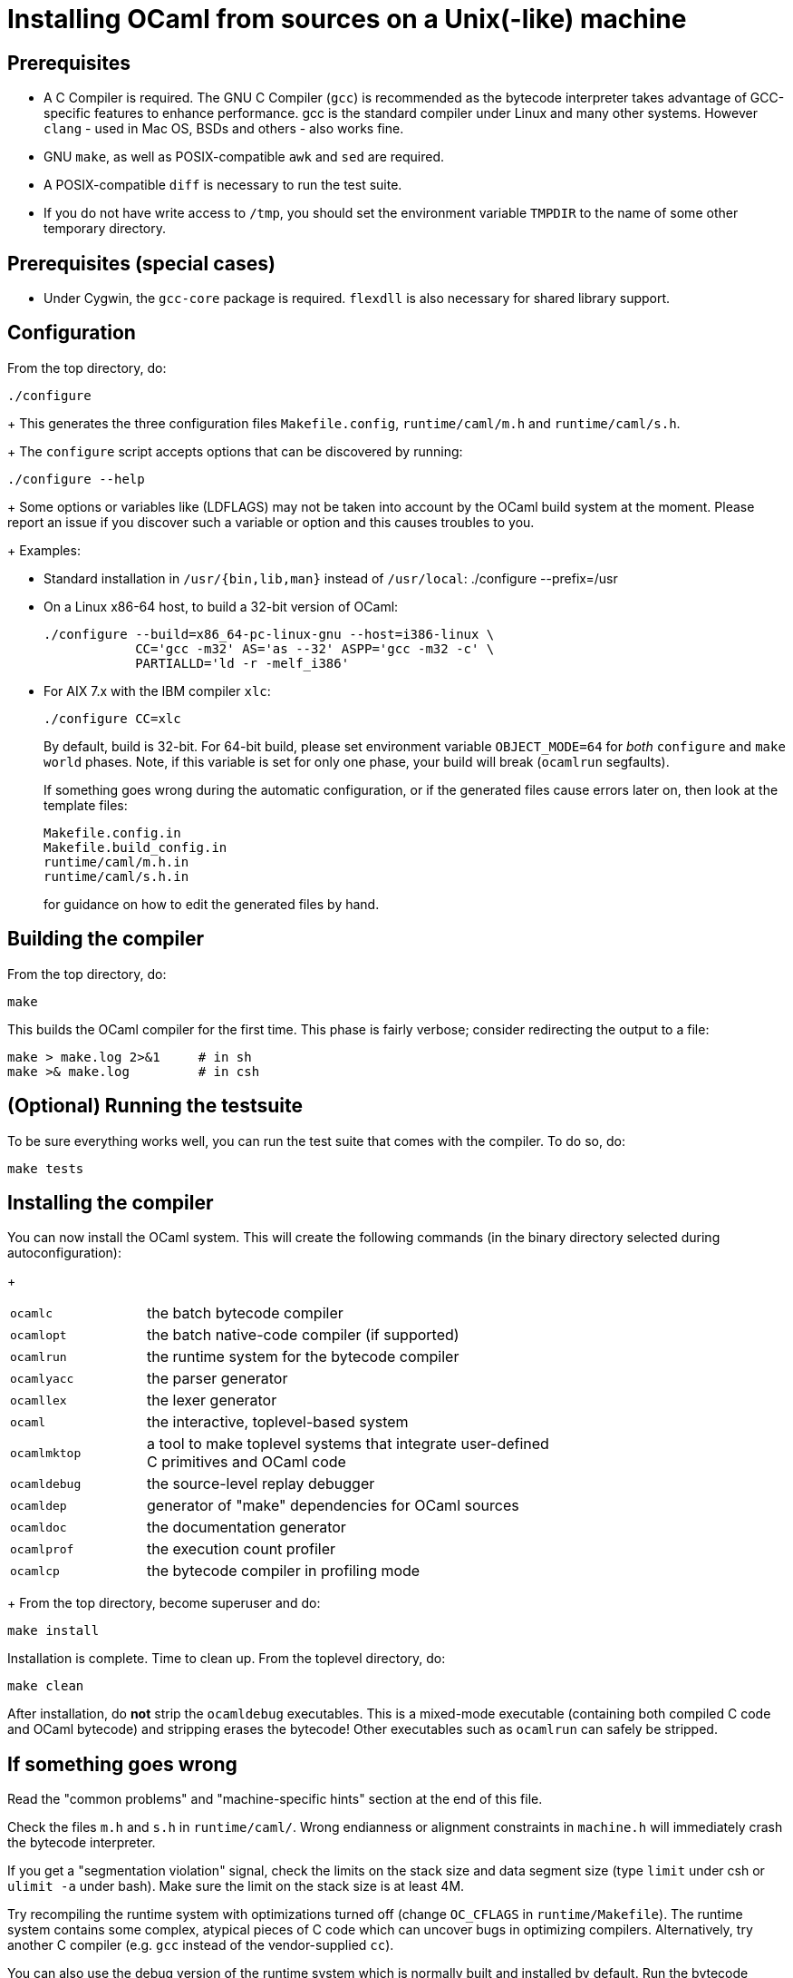 = Installing OCaml from sources on a Unix(-like) machine =

== Prerequisites

* A C Compiler is required.
  The GNU C Compiler (`gcc`) is recommended as the bytecode interpreter takes
  advantage of GCC-specific features to enhance performance. gcc is the standard
  compiler under Linux and many other systems.
  However `clang` - used in Mac OS, BSDs and others - also works fine.

* GNU `make`, as well as POSIX-compatible `awk` and `sed` are required.

* A POSIX-compatible `diff` is necessary to run the test suite.

* If you do not have write access to `/tmp`, you should set the environment
  variable `TMPDIR` to the name of some other temporary directory.

== Prerequisites (special cases)

* Under Cygwin, the `gcc-core` package is required. `flexdll` is also necessary
  for shared library support.

== Configuration

From the top directory, do:

        ./configure
+
This generates the three configuration files `Makefile.config`,
`runtime/caml/m.h` and `runtime/caml/s.h`.
+
The `configure` script accepts options that can be discovered by running:

        ./configure --help
+
Some options or variables like (LDFLAGS) may not be taken into account
by the OCaml build system at the moment. Please report an issue if you
discover such a variable or option and this causes troubles to you.
+
Examples:

* Standard installation in `/usr/{bin,lib,man}` instead of `/usr/local`:
    ./configure --prefix=/usr


* On a Linux x86-64 host, to build a 32-bit version of OCaml:

    ./configure --build=x86_64-pc-linux-gnu --host=i386-linux \
                CC='gcc -m32' AS='as --32' ASPP='gcc -m32 -c' \
                PARTIALLD='ld -r -melf_i386'

* For AIX 7.x with the IBM compiler `xlc`:

    ./configure CC=xlc
+
By default, build is 32-bit. For 64-bit build, please set environment variable `OBJECT_MODE=64`
  for _both_ `configure` and `make world` phases. Note, if this variable is set for only one phase,
  your build will break (`ocamlrun` segfaults).
+
If something goes wrong during the automatic configuration, or if the generated
files cause errors later on, then look at the template files:

        Makefile.config.in
        Makefile.build_config.in
        runtime/caml/m.h.in
        runtime/caml/s.h.in
+
for guidance on how to edit the generated files by hand.

== Building the compiler

From the top directory, do:

        make

This builds the OCaml compiler for the first time.  This phase is
fairly verbose; consider redirecting the output to a file:

        make > make.log 2>&1     # in sh
        make >& make.log         # in csh

== (Optional) Running the testsuite

To be sure everything works well, you can run the test suite
   that comes with the compiler. To do so, do:

        make tests

== Installing the compiler

You can now install the OCaml system. This will create the following commands
   (in the binary directory selected during autoconfiguration):
+
[width="70%",frame="topbot",cols="25%,75%"]
|===============================================================================
| `ocamlc`     | the batch bytecode compiler
| `ocamlopt`   | the batch native-code compiler (if supported)
| `ocamlrun`   | the runtime system for the bytecode compiler
| `ocamlyacc`  | the parser generator
| `ocamllex`   | the lexer generator
| `ocaml`      | the interactive, toplevel-based system
| `ocamlmktop` | a tool to make toplevel systems that integrate user-defined C
                 primitives and OCaml code
| `ocamldebug` | the source-level replay debugger
| `ocamldep`   | generator of "make" dependencies for OCaml sources
| `ocamldoc`   | the documentation generator
| `ocamlprof`  | the execution count profiler
| `ocamlcp`    | the bytecode compiler in profiling mode
|===============================================================================
+
From the top directory, become superuser and do:

        make install

Installation is complete. Time to clean up. From the toplevel directory,
   do:

        make clean

After installation, do *not* strip the `ocamldebug` executables.
   This is a mixed-mode executable (containing both compiled C
   code and OCaml bytecode) and stripping erases the bytecode!  Other
   executables such as `ocamlrun` can safely be stripped.

== If something goes wrong

Read the "common problems" and "machine-specific hints" section at the end of
this file.

Check the files `m.h` and `s.h` in `runtime/caml/`.
Wrong endianness or alignment constraints in `machine.h` will
immediately crash the bytecode interpreter.

If you get a "segmentation violation" signal, check the limits on the stack size
and data segment size (type `limit` under csh or `ulimit -a` under bash). Make
sure the limit on the stack size is at least 4M.

Try recompiling the runtime system with optimizations turned off (change
`OC_CFLAGS` in `runtime/Makefile`). The runtime system
contains some complex, atypical pieces of C code which can uncover bugs in
optimizing compilers.  Alternatively, try another C compiler (e.g. `gcc` instead
of the vendor-supplied `cc`).

You can also use the debug version of the runtime system which is
normally built and installed by default. Run the bytecode program
that causes troubles with `ocamlrund` rather than with `ocamlrun`.
This version of the runtime system contains lots of assertions
and sanity checks that could help you pinpoint the problem.

== Common problems

* The Makefiles assume that make executes commands by calling `/bin/sh`. They
  won't work if `/bin/csh` is called instead.  You may have to unset the `SHELL`
  environment variable, or set it to `/bin/sh`.

* On some systems, localization causes build problems.  You should try to set
  the C locale (`export LC_ALL=C`) before compiling if you have strange errors
  while compiling OCaml.

* On HP 9000/700 machines under HP/UX 9, some versions of `cc` are unable to
  compile correctly the runtime system (wrong code is generated for `(x - y)`
  where `x` is a pointer and `y` an integer). Fix: use `gcc`.
